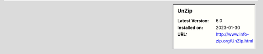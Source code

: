 .. sidebar:: UnZip

   :Latest Version: 6.0
   :Installed on: 2023-01-30
   :URL: http://www.info-zip.org/UnZip.html
